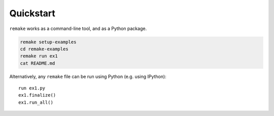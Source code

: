 .. _quickstart:

Quickstart
==========

``remake`` works as a command-line tool, and as a Python package.

.. code-block:: bash

    remake setup-examples
    cd remake-examples
    remake run ex1
    cat README.md

Alternatively, any ``remake`` file can be run using Python (e.g. using IPython):

::

    run ex1.py
    ex1.finalize()
    ex1.run_all()

